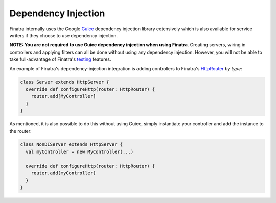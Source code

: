 .. _basics:

Dependency Injection
--------------------

Finatra internally uses the Google `Guice <https://github.com/google/guice>`__ dependency injection library extensively which is also available for service writers if they choose to use dependency injection.

**NOTE: You are not required to use Guice dependency injection when using Finatra**. Creating servers, wiring in controllers and applying filters can all be done without using any dependency injection. However, you will not be able to take full-advantage of Finatra's `testing <../testing/index.html>`__ features.

An example of Finatra's dependency-injection integration is adding controllers to Finatra's `HttpRouter <https://github.com/twitter/finatra/blob/develop/http/src/main/scala/com/twitter/finatra/http/routing/HttpRouter.scala>`__ *by type*:

.. code:: scala

    class Server extends HttpServer {
      override def configureHttp(router: HttpRouter) {
        router.add[MyController]
      }
    }


As mentioned, it is also possible to do this without using Guice, simply instantiate your controller and add the instance to the router:

.. code:: scala

    class NonDIServer extends HttpServer {
      val myController = new MyController(...)

      override def configureHttp(router: HttpRouter) {
        router.add(myController)
      }
    }